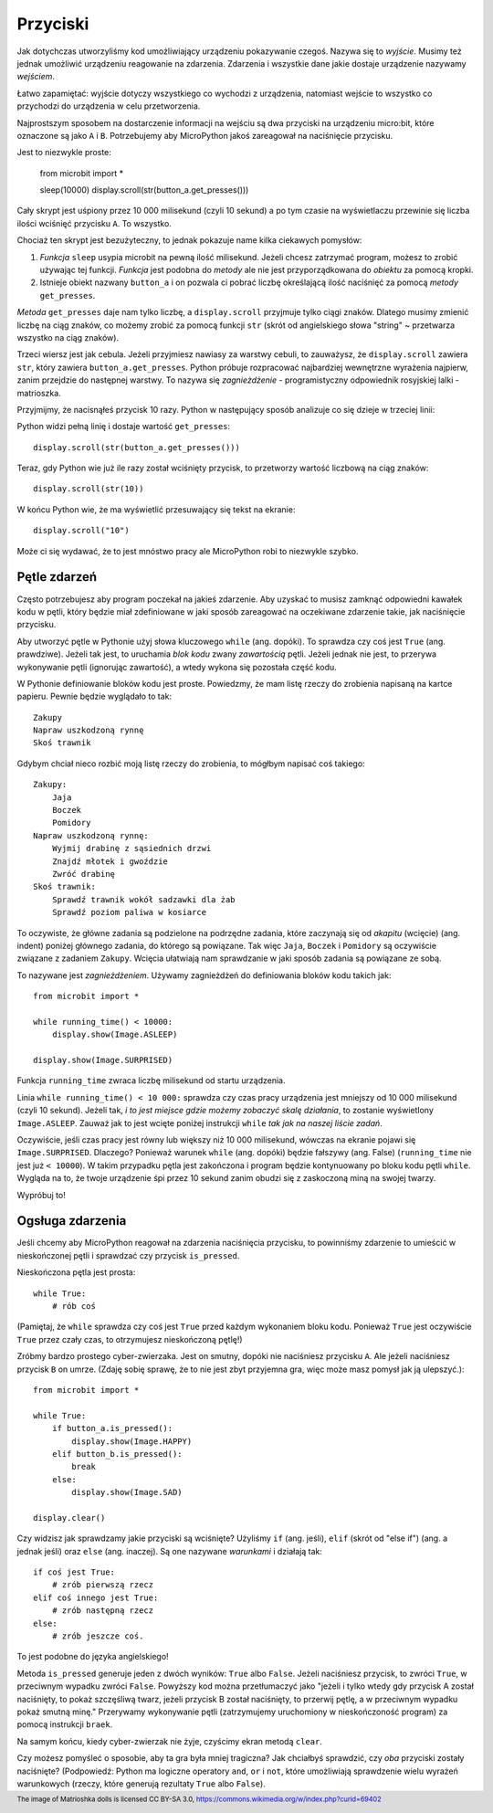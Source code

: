 Przyciski
-------

Jak dotychczas utworzyliśmy kod umożliwiający urządzeniu pokazywanie czegoś.
Nazywa się to *wyjście*. Musimy też jednak umożliwić urządzeniu reagowanie na
zdarzenia. Zdarzenia i wszystkie dane jakie dostaje urządzenie nazywamy *wejściem*.

Łatwo zapamiętać: wyjście dotyczy wszystkiego co wychodzi z urządzenia,
natomiast wejście to wszystko co przychodzi do urządzenia w celu
przetworzenia.

Najprostszym sposobem na dostarczenie informacji na wejściu są dwa przyciski na urządzeniu micro:bit,
które oznaczone są jako ``A`` i ``B``. Potrzebujemy aby MicroPython jakoś
zareagował na naciśnięcie przycisku.

Jest to niezwykle proste:

    from microbit import *

    sleep(10000)
    display.scroll(str(button_a.get_presses()))

Cały skrypt jest uśpiony przez 10 000 milisekund (czyli 10 sekund) a po tym
czasie na wyświetlaczu przewinie się liczba ilości wciśnięć przycisku ``A``.
To wszystko.

Chociaż ten skrypt jest bezużyteczny, to jednak pokazuje name kilka ciekawych
pomysłów:

#. *Funkcja* ``sleep`` usypia microbit na pewną ilość milisekund. Jeżeli
   chcesz zatrzymać program, możesz to zrobić używając tej funkcji.
   *Funkcja* jest podobna do *metody* ale nie jest przyporządkowana do 
   *obiektu* za pomocą kropki.

#. Istnieje obiekt nazwany ``button_a`` i on pozwala ci pobrać liczbę
   określającą ilość naciśnięć za pomocą *metody* ``get_presses``.

*Metoda* ``get_presses`` daje nam tylko liczbę, a ``display.scroll`` przyjmuje
tylko ciągi znaków. Dlatego musimy zmienić liczbę na ciąg znaków, co możemy
zrobić za pomocą funkcji ``str`` (skrót od angielskiego słowa
"string" ~ przetwarza wszystko na ciąg znaków).

Trzeci wiersz jest jak cebula. Jeżeli przyjmiesz nawiasy za warstwy cebuli, to
zauważysz, że ``display.scroll`` zawiera ``str``, który zawiera 
``button_a.get_presses``. Python próbuje rozpracować najbardziej wewnętrzne
wyrażenia najpierw, zanim przejdzie do następnej warstwy. To nazywa się
*zagnieżdżenie* - programistyczny odpowiednik rosyjskiej lalki - matrioszka.

.. image:: matrioshka.jpg

Przyjmijmy, że nacisnąłeś przycisk 10 razy. Python w następujący sposób
analizuje co się dzieje w trzeciej linii:

Python widzi pełną linię i dostaje wartość ``get_presses``::

    display.scroll(str(button_a.get_presses()))

Teraz, gdy Python wie już ile razy został wciśnięty przycisk, to przetworzy
wartość liczbową na ciąg znaków::

    display.scroll(str(10))

W końcu Python wie, że ma wyświetlić przesuwający się tekst na ekranie::

    display.scroll("10")

Może ci się wydawać, że to jest mnóstwo pracy ale MicroPython robi to 
niezwykle szybko.

Pętle zdarzeń
+++++++++++

Często potrzebujesz aby program poczekał na jakieś zdarzenie. Aby uzyskać
to musisz zamknąć odpowiedni kawałek kodu w pętli, który będzie miał
zdefiniowane w jaki sposób zareagować na oczekiwane zdarzenie takie, jak
naciśnięcie przycisku.

Aby utworzyć pętle w Pythonie użyj słowa kluczowego ``while`` (ang. dopóki). To sprawdza czy
coś jest ``True`` (ang. prawdziwe). Jeżeli tak jest, to uruchamia *blok kodu* zwany *zawartością*
pętli. Jeżeli jednak nie jest, to przerywa wykonywanie pętli (ignorując zawartość),
a wtedy wykona się pozostała część kodu.

W Pythonie definiowanie bloków kodu jest proste. Powiedzmy, że mam listę rzeczy do
zrobienia napisaną na kartce papieru. Pewnie będzie wyglądało to tak::

    Zakupy
    Napraw uszkodzoną rynnę
    Skoś trawnik

Gdybym chciał nieco rozbić moją listę rzeczy do zrobienia, to mógłbym napisać
coś takiego::

    Zakupy:
        Jaja
        Boczek
        Pomidory
    Napraw uszkodzoną rynnę:
        Wyjmij drabinę z sąsiednich drzwi
        Znajdź młotek i gwoździe
        Zwróć drabinę
    Skoś trawnik:
        Sprawdź trawnik wokół sadzawki dla żab
        Sprawdź poziom paliwa w kosiarce

To oczywiste, że główne zadania są podzielone na podrzędne zadania, które
zaczynają się od *akapitu* (wcięcie) (ang. indent) poniżej głównego zadania, do którego
są powiązane. Tak więc ``Jaja``, ``Boczek`` i ``Pomidory`` są oczywiście
związane z zadaniem ``Zakupy``. Wcięcia ułatwiają nam sprawdzanie w jaki sposób
zadania są powiązane ze sobą.

To nazywane jest *zagnieżdżeniem*. Używamy zagnieżdżeń do definiowania bloków
kodu takich jak::

    from microbit import *

    while running_time() < 10000:
        display.show(Image.ASLEEP)

    display.show(Image.SURPRISED)

Funkcja ``running_time`` zwraca liczbę milisekund od startu urządzenia.

Linia ``while running_time() < 10 000:`` sprawdza czy czas pracy urządzenia
jest mniejszy od 10 000 milisekund (czyli 10 sekund). Jeżeli tak, *i to jest
miejsce gdzie możemy zobaczyć skalę działania*, to zostanie wyświetlony
``Image.ASLEEP``. Zauważ jak to jest wcięte poniżej instrukcji ``while``
*tak jak na naszej liście zadań*.

Oczywiście, jeśli czas pracy jest równy lub większy niż 10 000 milisekund,
wówczas na ekranie pojawi się ``Image.SURPRISED``. Dlaczego? Ponieważ warunek
``while`` (ang. dopóki) będzie fałszywy (ang. False) (``running_time`` nie jest już ``< 10000``).
W takim przypadku pętla jest zakończona i program będzie kontynuowany po bloku
kodu pętli ``while``. Wygląda na to, że twoje urządzenie śpi przez 10 sekund
zanim obudzi się z zaskoczoną miną na swojej twarzy.

Wypróbuj to!

Ogsługa zdarzenia
+++++++++++++++++

Jeśli chcemy aby MicroPython reagował na zdarzenia naciśnięcia przycisku, to
powinniśmy zdarzenie to umieścić w nieskończonej pętli i sprawdzać czy przycisk
``is_pressed``.

Nieskończona pętla jest prosta::

    while True:
        # rób coś

(Pamiętaj, że ``while`` sprawdza czy coś jest ``True`` przed każdym wykonaniem
bloku kodu. Ponieważ ``True`` jest oczywiście ``True`` przez czały czas, to
otrzymujesz nieskończoną pętlę!)

Zróbmy bardzo prostego cyber-zwierzaka. Jest on smutny, dopóki nie naciśniesz
przycisku ``A``. Ale jeżeli naciśniesz przycisk ``B`` on umrze. (Zdaję sobię
sprawę, że to nie jest zbyt przyjemna gra, więc może masz pomysł jak ją
ulepszyć.)::

    from microbit import *

    while True:
        if button_a.is_pressed():
            display.show(Image.HAPPY)
        elif button_b.is_pressed():
            break
        else:
            display.show(Image.SAD)

    display.clear()

Czy widzisz jak sprawdzamy jakie przyciski są wciśnięte? Użyliśmy ``if`` (ang. jeśli),
``elif`` (skrót od "else if") (ang. a jednak jeśli) oraz ``else`` (ang. inaczej).
Są one nazywane *warunkami* i
działają tak::

    if coś jest True:
        # zrób pierwszą rzecz
    elif coś innego jest True:
        # zrób następną rzecz
    else:
        # zrób jeszcze coś.

To jest podobne do języka angielskiego!

Metoda ``is_pressed`` generuje jeden z dwóch wyników: ``True`` albo ``False``.
Jeżeli naciśniesz przycisk, to zwróci ``True``, w przeciwnym wypadku zwróci
``False``. Powyższy kod można przetłumaczyć jako "jeżeli i tylko wtedy gdy
przycisk A został naciśnięty, to pokaż szczęśliwą twarz, jeżeli przycisk B
został naciśnięty, to przerwij pętlę, a w przeciwnym wypadku pokaż smutną
minę." Przerywamy wykonywanie pętli (zatrzymujemy uruchomiony w nieskończoność
program) za pomocą instrukcji ``braek``.

Na samym końcu, kiedy cyber-zwierzak nie żyje, czyścimy ekran metodą
``clear``.

Czy możesz pomyśleć o sposobie, aby ta gra była mniej tragiczna? Jak chciałbyś
sprawdzić, czy *oba* przyciski zostały naciśnięte? (Podpowiedź: Python ma
logiczne operatory  ``and``, ``or`` i ``not``, które umożliwiają sprawdzenie
wielu wyrażeń warunkowych (rzeczy, które generują rezultaty ``True`` albo
``False``).

.. footer:: The image of Matrioshka dolls is licensed CC BY-SA 3.0, https://commons.wikimedia.org/w/index.php?curid=69402

